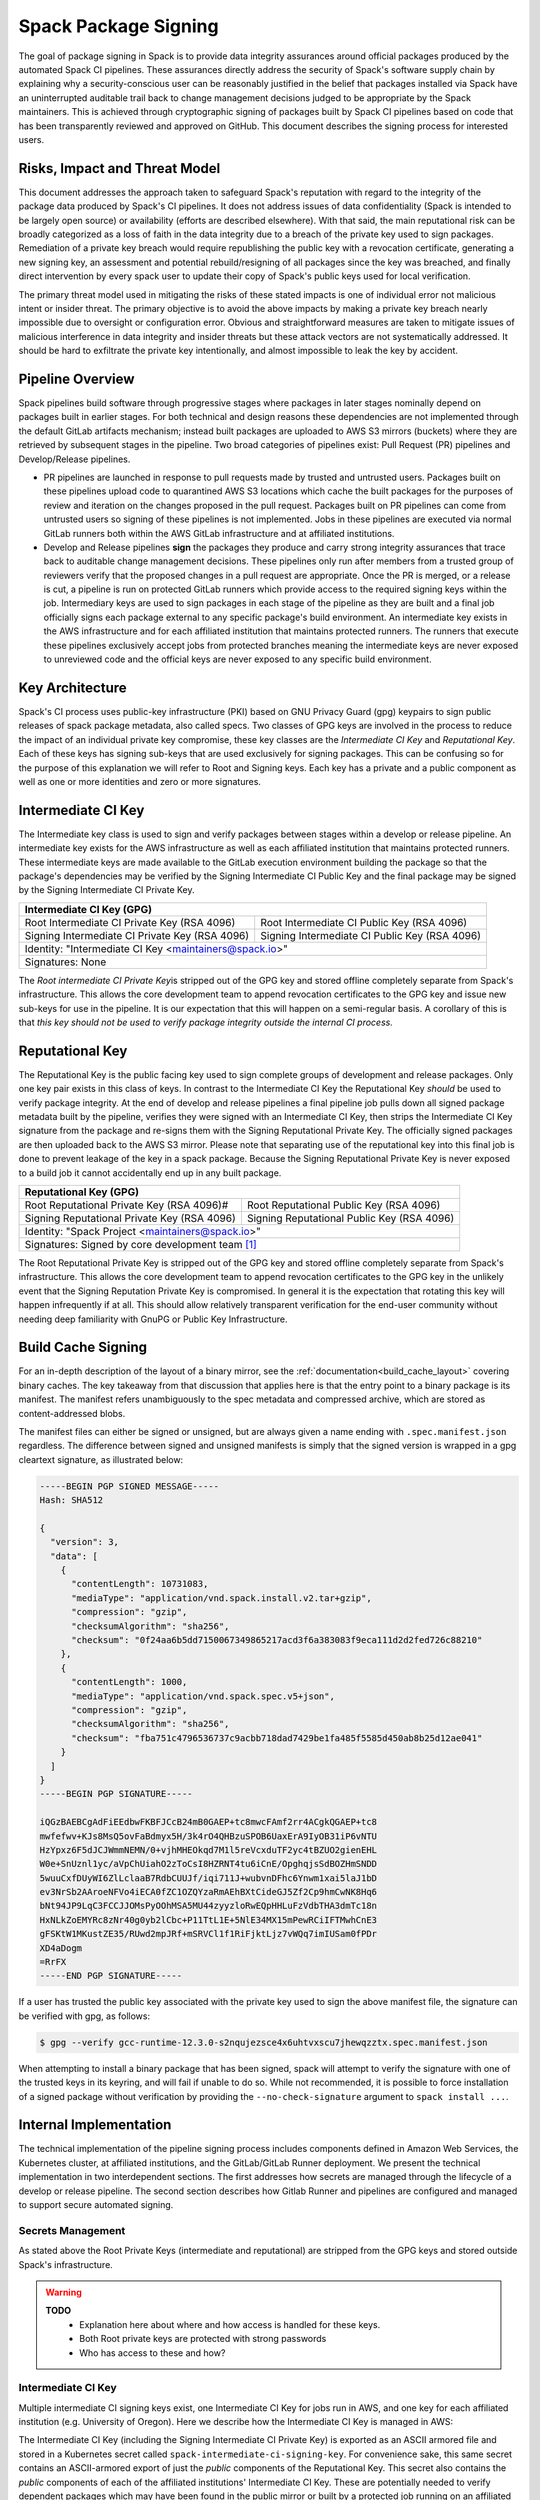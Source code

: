 .. Copyright Spack Project Developers. See COPYRIGHT file for details.

   SPDX-License-Identifier: (Apache-2.0 OR MIT)

.. meta::
   :description lang=en:
      Understand the Spack package signing process, which ensures data integrity for official packages from automated CI pipelines through cryptographic signing.


.. _signing:

Spack Package Signing
=====================

The goal of package signing in Spack is to provide data integrity assurances around official packages produced by the automated Spack CI pipelines.
These assurances directly address the security of Spack's software supply chain by explaining why a security-conscious user can be reasonably justified in the belief that packages installed via Spack have an uninterrupted auditable trail back to change management decisions judged to be appropriate by the Spack maintainers.
This is achieved through cryptographic signing of packages built by Spack CI pipelines based on code that has been transparently reviewed and approved on GitHub.
This document describes the signing process for interested users.

.. _risks:

Risks, Impact and Threat Model
------------------------------

This document addresses the approach taken to safeguard Spack's reputation with regard to the integrity of the package data produced by Spack's CI pipelines.
It does not address issues of data confidentiality (Spack is intended to be largely open source) or availability (efforts are described elsewhere).
With that said, the main reputational risk can be broadly categorized as a loss of faith in the data integrity due to a breach of the private key used to sign packages.
Remediation of a private key breach would require republishing the public key with a revocation certificate, generating a new signing key, an assessment and potential rebuild/resigning of all packages since the key was breached, and finally direct intervention by every spack user to update their copy of Spack's public keys used for local verification.

The primary threat model used in mitigating the risks of these stated impacts is one of individual error not malicious intent or insider threat.
The primary objective is to avoid the above impacts by making a private key breach nearly impossible due to oversight or configuration error.
Obvious and straightforward measures are taken to mitigate issues of malicious interference in data integrity and insider threats but these attack vectors are not systematically addressed.
It should be hard to exfiltrate the private key intentionally, and almost impossible to leak the key by accident.

.. _overview:

Pipeline Overview
-----------------

Spack pipelines build software through progressive stages where packages in later stages nominally depend on packages built in earlier stages.
For both technical and design reasons these dependencies are not implemented through the default GitLab artifacts mechanism; instead built packages are uploaded to AWS S3 mirrors (buckets) where they are retrieved by subsequent stages in the pipeline.
Two broad categories of pipelines exist: Pull Request (PR) pipelines and Develop/Release pipelines.

-  PR pipelines are launched in response to pull requests made by trusted and untrusted users.
   Packages built on these pipelines upload code to quarantined AWS S3 locations which cache the built packages for the purposes of review and iteration on the changes proposed in the pull request.
   Packages built on PR pipelines can come from untrusted users so signing of these pipelines is not implemented.
   Jobs in these pipelines are executed via normal GitLab runners both within the AWS GitLab infrastructure and at affiliated institutions.
-  Develop and Release pipelines **sign** the packages they produce and carry strong integrity assurances that trace back to auditable change management decisions.
   These pipelines only run after members from a trusted group of reviewers verify that the proposed changes in a pull request are appropriate.
   Once the PR is merged, or a release is cut, a pipeline is run on protected GitLab runners which provide access to the required signing keys within the job.
   Intermediary keys are used to sign packages in each stage of the pipeline as they are built and a final job officially signs each package external to any specific package's build environment.
   An intermediate key exists in the AWS infrastructure and for each affiliated institution that maintains protected runners.
   The runners that execute these pipelines exclusively accept jobs from protected branches meaning the intermediate keys are never exposed to unreviewed code and the official keys are never exposed to any specific build environment.

.. _key_architecture:

Key Architecture
----------------

Spack's CI process uses public-key infrastructure (PKI) based on GNU Privacy Guard (gpg) keypairs to sign public releases of spack package metadata, also called specs.
Two classes of GPG keys are involved in the process to reduce the impact of an individual private key compromise, these key classes are the *Intermediate CI Key* and *Reputational Key*.
Each of these keys has signing sub-keys that are used exclusively for signing packages.
This can be confusing so for the purpose of this explanation we will refer to Root and Signing keys.
Each key has a private and a public component as well as one or more identities and zero or more signatures.

Intermediate CI Key
-------------------

The Intermediate key class is used to sign and verify packages between stages within a develop or release pipeline.
An intermediate key exists for the AWS infrastructure as well as each affiliated institution that maintains protected runners.
These intermediate keys are made available to the GitLab execution environment building the package so that the package's dependencies may be verified by the Signing Intermediate CI Public Key and the final package may be signed by the Signing Intermediate CI Private Key.


+---------------------------------------------------------------------------------------------------------+
| **Intermediate CI Key (GPG)**                                                                           |
+==================================================+======================================================+
| Root Intermediate CI Private Key (RSA 4096)      |     Root Intermediate CI Public Key (RSA 4096)       |
+--------------------------------------------------+------------------------------------------------------+
|   Signing Intermediate CI Private Key (RSA 4096) |        Signing Intermediate CI Public Key (RSA 4096) |
+--------------------------------------------------+------------------------------------------------------+
| Identity: "Intermediate CI Key <maintainers@spack.io>"                                                  |
+---------------------------------------------------------------------------------------------------------+
| Signatures: None                                                                                        |
+---------------------------------------------------------------------------------------------------------+


The *Root intermediate CI Private Key*\ is stripped out of the GPG key and stored offline completely separate from Spack's infrastructure.
This allows the core development team to append revocation certificates to the GPG key and issue new sub-keys for use in the pipeline.
It is our expectation that this will happen on a semi-regular basis.
A corollary of this is that *this key should not be used to verify package integrity outside the internal CI process.*

Reputational Key
----------------

The Reputational Key is the public facing key used to sign complete groups of development and release packages.
Only one key pair exists in this class of keys.
In contrast to the Intermediate CI Key the Reputational Key *should* be used to verify package integrity.
At the end of develop and release pipelines a final pipeline job pulls down all signed package metadata built by the pipeline, verifies they were signed with an Intermediate CI Key, then strips the Intermediate CI Key signature from the package and re-signs them with the Signing Reputational Private Key.
The officially signed packages are then uploaded back to the AWS S3 mirror.
Please note that separating use of the reputational key into this final job is done to prevent leakage of the key in a spack package.
Because the Signing Reputational Private Key is never exposed to a build job it cannot accidentally end up in any built package.


+---------------------------------------------------------------------------------------------------------+
| **Reputational Key (GPG)**                                                                              |
+==================================================+======================================================+
| Root Reputational Private Key (RSA 4096)#        |          Root Reputational Public Key (RSA 4096)     |
+--------------------------------------------------+------------------------------------------------------+
| Signing Reputational Private Key (RSA 4096)      |          Signing Reputational Public Key (RSA 4096)  |
+--------------------------------------------------+------------------------------------------------------+
| Identity: "Spack Project <maintainers@spack.io>"                                                        |
+---------------------------------------------------------------------------------------------------------+
| Signatures: Signed by core development team [#f1]_                                                      |
+---------------------------------------------------------------------------------------------------------+

The Root Reputational Private Key is stripped out of the GPG key and stored offline completely separate from Spack's infrastructure.
This allows the core development team to append revocation certificates to the GPG key in the unlikely event that the Signing Reputation Private Key is compromised.
In general it is the expectation that rotating this key will happen infrequently if at all.
This should allow relatively transparent verification for the end-user community without needing deep familiarity with GnuPG or Public Key Infrastructure.


.. _build_cache_signing:

Build Cache Signing
-------------------

For an in-depth description of the layout of a binary mirror, see the :ref:`documentation<build_cache_layout>` covering binary caches.
The key takeaway from that discussion that applies here is that the entry point to a binary package is its manifest.
The manifest refers unambiguously to the spec metadata and compressed archive, which are stored as content-addressed blobs.

The manifest files can either be signed or unsigned, but are always given a name ending with ``.spec.manifest.json`` regardless.
The difference between signed and unsigned manifests is simply that the signed version is wrapped in a gpg cleartext signature, as illustrated below:

.. code-block:: text

   -----BEGIN PGP SIGNED MESSAGE-----
   Hash: SHA512

   {
     "version": 3,
     "data": [
       {
         "contentLength": 10731083,
         "mediaType": "application/vnd.spack.install.v2.tar+gzip",
         "compression": "gzip",
         "checksumAlgorithm": "sha256",
         "checksum": "0f24aa6b5dd7150067349865217acd3f6a383083f9eca111d2d2fed726c88210"
       },
       {
         "contentLength": 1000,
         "mediaType": "application/vnd.spack.spec.v5+json",
         "compression": "gzip",
         "checksumAlgorithm": "sha256",
         "checksum": "fba751c4796536737c9acbb718dad7429be1fa485f5585d450ab8b25d12ae041"
       }
     ]
   }
   -----BEGIN PGP SIGNATURE-----

   iQGzBAEBCgAdFiEEdbwFKBFJCcB24mB0GAEP+tc8mwcFAmf2rr4ACgkQGAEP+tc8
   mwfefwv+KJs8MsQ5ovFaBdmyx5H/3k4rO4QHBzuSPOB6UaxErA9IyOB31iP6vNTU
   HzYpxz6F5dJCJWmmNEMN/0+vjhMHEOkqd7M1l5reVcxduTF2yc4tBZUO2gienEHL
   W0e+SnUznl1yc/aVpChUiahO2zToCsI8HZRNT4tu6iCnE/OpghqjsSdBOZHmSNDD
   5wuuCxfDUyWI6ZlLclaaB7RdbCUUJf/iqi711J+wubvnDFhc6Ynwm1xai5laJ1bD
   ev3NrSb2AAroeNFVo4iECA0fZC1OZQYzaRmAEhBXtCideGJ5Zf2Cp9hmCwNK8Hq6
   bNt94JP9LqC3FCCJJOMsPyOOhMSA5MU44zyyzloRwEQpHHLuFzVdbTHA3dmTc18n
   HxNLkZoEMYRc8zNr40g0yb2lCbc+P11TtL1E+5NlE34MX15mPewRCiIFTMwhCnE3
   gFSKtW1MKustZE35/RUwd2mpJRf+mSRVCl1f1RiFjktLjz7vWQq7imIUSam0fPDr
   XD4aDogm
   =RrFX
   -----END PGP SIGNATURE-----

If a user has trusted the public key associated with the private key used to sign the above manifest file, the signature can be verified with gpg, as follows:

.. code-block:: console

   $ gpg --verify gcc-runtime-12.3.0-s2nqujezsce4x6uhtvxscu7jhewqzztx.spec.manifest.json

When attempting to install a binary package that has been signed, spack will attempt to verify the signature with one of the trusted keys in its keyring, and will fail if unable to do so.
While not recommended, it is possible to force installation of a signed package without verification by providing the ``--no-check-signature`` argument to ``spack install ...``.

.. _internal_implementation:

Internal Implementation
-----------------------

The technical implementation of the pipeline signing process includes components defined in Amazon Web Services, the Kubernetes cluster, at affiliated institutions, and the GitLab/GitLab Runner deployment.
We present the technical implementation in two interdependent sections.
The first addresses how secrets are managed through the lifecycle of a develop or release pipeline.
The second section describes how Gitlab Runner and pipelines are configured and managed to support secure automated signing.

Secrets Management
^^^^^^^^^^^^^^^^^^

As stated above the Root Private Keys (intermediate and reputational) are stripped from the GPG keys and stored outside Spack's infrastructure.

.. warning::
  **TODO**
    - Explanation here about where and how access is handled for these keys.
    - Both Root private keys are protected with strong passwords
    - Who has access to these and how?

Intermediate CI Key
^^^^^^^^^^^^^^^^^^^

Multiple intermediate CI signing keys exist, one Intermediate CI Key for jobs run in AWS, and one key for each affiliated institution (e.g. University of Oregon).
Here we describe how the Intermediate CI Key is managed in AWS:

The Intermediate CI Key (including the Signing Intermediate CI Private Key) is exported as an ASCII armored file and stored in a Kubernetes secret called ``spack-intermediate-ci-signing-key``.
For convenience sake, this same secret contains an ASCII-armored export of just the *public* components of the Reputational Key.
This secret also contains the *public* components of each of the affiliated institutions' Intermediate CI Key.
These are potentially needed to verify dependent packages which may have been found in the public mirror or built by a protected job running on an affiliated institution's infrastructure in an earlier stage of the pipeline.

Procedurally the ``spack-intermediate-ci-signing-key`` secret is used in the following way:

1. A ``large-arm-prot`` or ``large-x86-prot`` protected runner picks up a job tagged ``protected`` from a protected GitLab branch.
   (See `Protected Runners and Reserved Tags <#_8bawjmgykv0b>`__).
2. Based on its configuration, the runner creates a job Pod in the pipeline namespace and mounts the spack-intermediate-ci-signing-key Kubernetes secret into the build container
3. The Intermediate CI Key, affiliated institutions' public key and the Reputational Public Key are imported into a keyring by the ``spack gpg ...`` sub-command.
   This is initiated by the job's build script which is created by the generate job at the beginning of the pipeline.
4. Assuming the package has dependencies those spec manifests are verified using the keyring.
5. The package is built and the spec manifest is generated
6. The spec manifest is signed by the keyring and uploaded to the mirror's build cache.

Reputational Key
^^^^^^^^^^^^^^^^

Because of the increased impact to end users in the case of a private key breach, the Reputational Key is managed separately from the Intermediate CI Keys and has additional controls.
First, the Reputational Key was generated outside of Spack's infrastructure and has been signed by the core development team.
The Reputational Key (along with the Signing Reputational Private Key) was then ASCII armor exported to a file.
Unlike the Intermediate CI Key this exported file is not stored as a base64 encoded secret in Kubernetes.
Instead\ *the key file itself*\ is encrypted and stored in Kubernetes as the ``spack-signing-key-encrypted`` secret in the pipeline namespace.

The encryption of the exported Reputational Key (including the Signing Reputational Private Key) is handled by `AWS Key Management Store (KMS) data keys <https://docs.aws.amazon.com/kms/latest/developerguide/concepts.html#data-keys>`__.
The private key material is decrypted and imported at the time of signing into a memory mounted temporary directory holding the keychain.
The signing job uses the `AWS Encryption SDK <https://docs.aws.amazon.com/encryption-sdk/latest/developer-guide/crypto-cli.html>`__ (i.e. ``aws-encryption-cli``) to decrypt the Reputational Key.
Permission to decrypt the key is granted to the job Pod through a Kubernetes service account specifically used for this, and only this, function.
Finally, for convenience sake, this same secret contains an ASCII-armored export of the *public* components of the Intermediate CI Keys and the Reputational Key.
This allows the signing script to verify that packages were built by the pipeline (both on AWS or at affiliated institutions), or signed previously as a part of a different pipeline.
This is done *before* importing decrypting and importing the Signing Reputational Private Key material and officially signing the packages.

Procedurally the ``spack-signing-key-encrypted`` secret is used in the following way:

1.  The ``spack-package-signing-gitlab-runner`` protected runner picks up a job tagged ``notary`` from a protected GitLab branch (See `Protected Runners and Reserved Tags <#_8bawjmgykv0b>`__).
2.  Based on its configuration, the runner creates a job pod in the pipeline namespace.
    The job is run in a stripped down purpose-built image ``ghcr.io/spack/notary:latest`` Docker image.
    The runner is configured to only allow running jobs with this image.
3.  The runner also mounts the ``spack-signing-key-encrypted`` secret to a path on disk.
    Note that this becomes several files on disk, the public components of the Intermediate CI Keys, the public components of the Reputational CI, and an AWS KMS encrypted file containing the Signing Reputational Private Key.
4.  In addition to the secret, the runner creates a tmpfs memory mounted directory where the GnuPG keyring will be created to verify, and then resign the package specs.
5.  The job script syncs all spec manifest files from the build cache to a working directory in the job's execution environment.
6.  The job script then runs the ``sign.sh`` script built into the Notary Docker image.
7.  The ``sign.sh`` script imports the public components of the Reputational and Intermediate CI Keys and uses them to verify good signatures on the spec.manifest.json files.
    If any signed manifest does not verify, the job immediately fails.
8.  Assuming all manifests are verified, the ``sign.sh`` script then unpacks the manifest json data from the signed file in preparation for being re-signed with the Reputational Key.
9.  The private components of the Reputational Key are decrypted to standard out using ``aws-encryption-cli`` directly into a ``gpg --import ...`` statement which imports the key into the keyring mounted in-memory.
10. The private key is then used to sign each of the manifests and the keyring is removed from disk.
11. The re-signed manifests are resynced to the AWS S3 Mirror and the public signing of the packages for the develop or release pipeline that created them is complete.

Non service-account access to the private components of the Reputational Key that are managed through access to the symmetric secret in KMS used to encrypt the data key (which in turn is used to encrypt the GnuPG key - See:\ `Encryption SDK Documentation <https://docs.aws.amazon.com/encryption-sdk/latest/developer-guide/crypto-cli-examples.html#cli-example-encrypt-file>`__).
A small trusted subset of the core development team are the only individuals with access to this symmetric key.

.. _protected_runners:

Protected Runners and Reserved Tags
^^^^^^^^^^^^^^^^^^^^^^^^^^^^^^^^^^^

Spack has a large number of Gitlab Runners operating in its build farm.
These include runners deployed in the AWS Kubernetes cluster as well as runners deployed at affiliated institutions.
The majority of runners are shared runners that operate across projects in gitlab.spack.io.
These runners pick up jobs primarily from the spack/spack project and execute them in PR pipelines.

A small number of runners operating on AWS and at affiliated institutions are registered as specific *protected* runners on the spack/spack project.
In addition to protected runners there are protected branches on the spack/spack project.
These are the ``develop`` branch, any release branch (i.e. managed with the ``releases/v*`` wildcard) and any tag branch (managed with the ``v*`` wildcard).
Finally, Spack's pipeline generation code reserves certain tags to make sure jobs are routed to the correct runners; these tags are ``public``, ``protected``, and ``notary``.
Understanding how all this works together to protect secrets and provide integrity assurances can be a little confusing so lets break these down:

-  **Protected Branches**- Protected branches in Spack prevent anyone other than Maintainers in GitLab from pushing code.
   In the case of Spack, the only Maintainer level entity pushing code to protected branches is Spack bot.
   Protecting branches also marks them in such a way that Protected Runners will only run jobs from those branches
- **Protected Runners**- Protected Runners only run jobs from protected
   branches.
   Because protected runners have access to secrets, it's critical that they not run jobs from untrusted code (i.e. PR branches).
   If they did, it would be possible for a PR branch to tag a job in such a way that a protected runner executed that job and mounted secrets into a code execution environment that had not been reviewed by Spack maintainers.
   Note however that in the absence of tagging used to route jobs, public runners *could* run jobs from protected branches.
   No secrets would be at risk of being breached because non-protected runners do not have access to those secrets; lack of secrets would, however, cause the jobs to fail.
- **Reserved Tags**- To mitigate the issue of public runners picking up
   protected jobs Spack uses a small set of "reserved" job tags (Note that these are *job* tags not git tags).
   These tags are "public", "private", and "notary."
   The majority of jobs executed in Spack's GitLab instance are executed via a ``generate`` job.
   The generate job code systematically ensures that no user defined configuration sets these tags.
   Instead, the ``generate`` job sets these tags based on rules related to the branch where this pipeline originated.
   If the job is a part of a pipeline on a PR branch it sets the ``public`` tag.
   If the job is part of a pipeline on a protected branch it sets the ``protected`` tag.
   Finally if the job is the package signing job and it is running on a pipeline that is part of a protected branch then it sets the ``notary`` tag.

Protected Runners are configured to only run jobs from protected branches.
Only jobs running in pipelines on protected branches are tagged with ``protected`` or ``notary`` tags.
This tightly couples jobs on protected branches to protected runners that provide access to the secrets required to sign the built packages.
The secrets can **only** be accessed via:

1. Runners under direct control of the core development team.
2. Runners under direct control of trusted maintainers at affiliated institutions.
3. By code running the automated pipeline that has been reviewed by the Spack maintainers and judged to be appropriate.

Other attempts (either through malicious intent or incompetence) can at worst grab jobs intended for protected runners which will cause those jobs to fail alerting both Spack maintainers and the core development team.

.. [#f1]
   The Reputational Key has also cross signed core development team keys.
